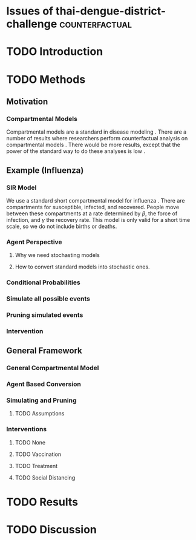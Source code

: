* Issues of thai-dengue-district-challenge                   :counterfactual:
  :PROPERTIES:
  :assignee: jkaminsky
  :END:
* TODO Introduction
* TODO Methods
** Motivation
*** Compartmental Models
    Compartmental models are a standard in disease modeling \cite{}.
    There are a number of results where researchers perform counterfactual analysis on compartmental models \cite{}.
    There would be more results, except that the power of the standard way to do these analyses is low \cite{}.
** Example (Influenza)
*** SIR Model
    We use a standard short compartmental model for influenza \cite{}.
    There are compartments for susceptible, infected, and recovered.
    People move between these compartments at a rate determined by $\beta$, the force of infection, and $\gamma$ the recovery rate.
    This model is only valid for a short time scale, so we do not include births or deaths.
*** Agent Perspective
**** Why we need stochasting models
**** How to convert standard models into stochastic ones.
*** Conditional Probabilities
*** Simulate all possible events
*** Pruning simulated events
*** Intervention
** General Framework
*** General Compartmental Model
*** Agent Based Conversion
*** Simulating and Pruning
**** TODO Assumptions
*** Interventions
**** TODO None
**** TODO Vaccination
**** TODO Treatment
**** TODO Social Distancing
* TODO Results
* TODO Discussion
